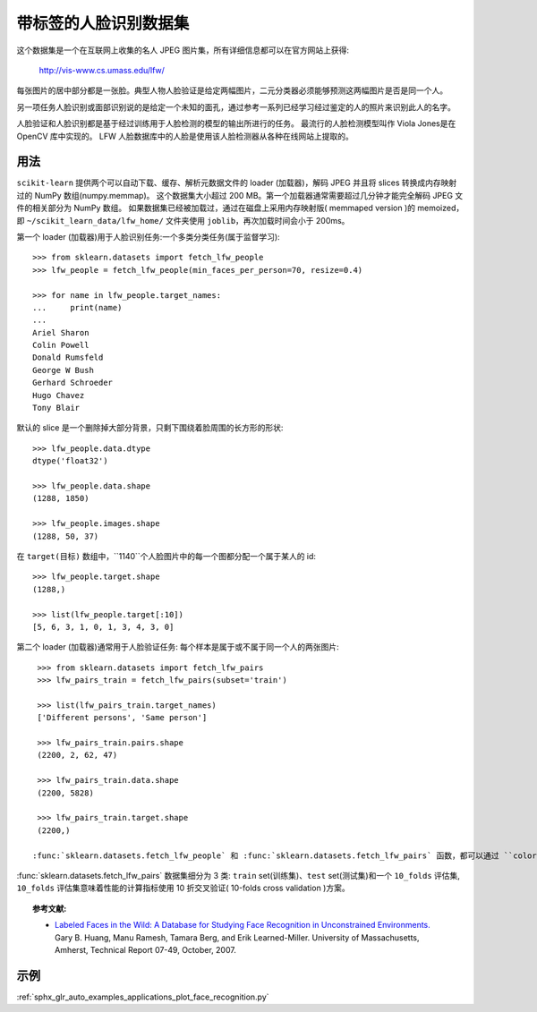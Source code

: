 .. _labeled_faces_in_the_wild:

带标签的人脸识别数据集
============================================

这个数据集是一个在互联网上收集的名人 JPEG 图片集，所有详细信息都可以在官方网站上获得:

    http://vis-www.cs.umass.edu/lfw/

每张图片的居中部分都是一张脸。典型人物人脸验证是给定两幅图片，二元分类器必须能够预测这两幅图片是否是同一个人。

另一项任务人脸识别或面部识别说的是给定一个未知的面孔，通过参考一系列已经学习经过鉴定的人的照片来识别此人的名字。

人脸验证和人脸识别都是基于经过训练用于人脸检测的模型的输出所进行的任务。 最流行的人脸检测模型叫作 Viola Jones是在 OpenCV 库中实现的。 LFW 人脸数据库中的人脸是使用该人脸检测器从各种在线网站上提取的。


用法
--------

``scikit-learn`` 提供两个可以自动下载、缓存、解析元数据文件的 loader (加载器)，解码 JPEG
并且将 slices 转换成内存映射过的 NumPy 数组(numpy.memmap)。
这个数据集大小超过 200 MB。第一个加载器通常需要超过几分钟才能完全解码 JPEG 文件的相关部分为 NumPy 数组。
如果数据集已经被加载过，通过在磁盘上采用内存映射版( memmaped version )的 memoized，
即 ``~/scikit_learn_data/lfw_home/`` 文件夹使用 ``joblib``，再次加载时间会小于 200ms。

第一个 loader (加载器)用于人脸识别任务:一个多类分类任务(属于监督学习)::

  >>> from sklearn.datasets import fetch_lfw_people
  >>> lfw_people = fetch_lfw_people(min_faces_per_person=70, resize=0.4)

  >>> for name in lfw_people.target_names:
  ...     print(name)
  ...
  Ariel Sharon
  Colin Powell
  Donald Rumsfeld
  George W Bush
  Gerhard Schroeder
  Hugo Chavez
  Tony Blair

默认的 slice 是一个删除掉大部分背景，只剩下围绕着脸周围的长方形的形状::

  >>> lfw_people.data.dtype
  dtype('float32')

  >>> lfw_people.data.shape
  (1288, 1850)

  >>> lfw_people.images.shape
  (1288, 50, 37)

在 ``target(目标)`` 数组中，``1140``个人脸图片中的每一个图都分配一个属于某人的 id::

  >>> lfw_people.target.shape
  (1288,)

  >>> list(lfw_people.target[:10])
  [5, 6, 3, 1, 0, 1, 3, 4, 3, 0]

第二个 loader (加载器)通常用于人脸验证任务: 每个样本是属于或不属于同一个人的两张图片::

  >>> from sklearn.datasets import fetch_lfw_pairs
  >>> lfw_pairs_train = fetch_lfw_pairs(subset='train')

  >>> list(lfw_pairs_train.target_names)
  ['Different persons', 'Same person']

  >>> lfw_pairs_train.pairs.shape
  (2200, 2, 62, 47)

  >>> lfw_pairs_train.data.shape
  (2200, 5828)

  >>> lfw_pairs_train.target.shape
  (2200,)

 :func:`sklearn.datasets.fetch_lfw_people` 和 :func:`sklearn.datasets.fetch_lfw_pairs` 函数，都可以通过 ``color=True`` 来获得 RGB 颜色通道的维度，在这种情况下尺寸将为 ``(2200, 2, 62, 47, 3)`` 。

:func:`sklearn.datasets.fetch_lfw_pairs` 数据集细分为 3 类: 
``train`` set(训练集)、``test`` set(测试集)和一个 ``10_folds`` 评估集, ``10_folds`` 评估集意味着性能的计算指标使用 10 折交叉验证( 10-folds cross validation )方案。

.. topic:: 参考文献:

 * `Labeled Faces in the Wild: A Database for Studying Face Recognition
   in Unconstrained Environments.
   <http://vis-www.cs.umass.edu/lfw/lfw.pdf>`_
   Gary B. Huang, Manu Ramesh, Tamara Berg, and Erik Learned-Miller.
   University of Massachusetts, Amherst, Technical Report 07-49, October, 2007.


示例
--------------

:ref:`sphx_glr_auto_examples_applications_plot_face_recognition.py`
